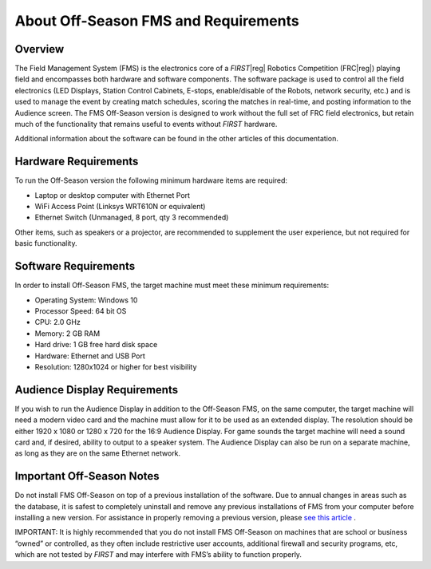 About Off-Season FMS and Requirements
=====================================

Overview
--------

The Field Management System (FMS) is the electronics core of a *FIRST*\ |reg| Robotics Competition (FRC\ |reg|) playing field and encompasses both hardware and software components. The software package is used to control all the field electronics (LED Displays, Station Control Cabinets, E-stops, enable/disable of the Robots, network security, etc.) and is used to manage the event by creating match schedules, scoring the matches in real-time, and posting information to the Audience screen. The FMS Off-Season version is designed to work without the full set of FRC field electronics, but retain much of the functionality that remains useful to events without *FIRST* hardware.

Additional information about the software can be found in the other articles of this documentation.

Hardware Requirements
---------------------

To run the Off-Season version the following minimum hardware items are required:

* Laptop or desktop computer with Ethernet Port
* WiFi Access Point (Linksys WRT610N or equivalent)
* Ethernet Switch (Unmanaged, 8 port, qty 3 recommended)

Other items, such as speakers or a projector, are recommended to supplement the user experience, but not required for basic functionality.

Software Requirements
---------------------

In order to install Off-Season FMS, the target machine must meet these minimum requirements:

* Operating System: Windows 10
* Processor Speed: 64 bit OS
* CPU: 2.0 GHz
* Memory: 2 GB RAM
* Hard drive: 1 GB free hard disk space
* Hardware: Ethernet and USB Port
* Resolution: 1280x1024 or higher for best visibility

Audience Display Requirements
-----------------------------

If you wish to run the Audience Display in addition to the Off-Season FMS, on the same computer, the target machine will need a modern video card and the machine must allow for it to be used as an extended display. The resolution should be either 1920 x 1080 or 1280 x 720 for the 16:9 Audience Display. For game sounds the target machine will need a sound card and, if desired, ability to output to a speaker system. The Audience Display can also be run on a separate machine, as long as they are on the same Ethernet network.

Important Off-Season Notes
--------------------------

Do not install FMS Off-Season on top of a previous installation of the software. Due to annual changes in areas such as the database, it is safest to completely uninstall and remove any previous installations of FMS from your computer before installing a new version. For assistance in properly removing a previous version, please `see this article <../../offseason/l/741938-upgrading-from-fms-2016>`_ .

IMPORTANT: It is highly recommended that you do not install FMS Off-Season on machines that are school or business “owned” or controlled, as they often include restrictive user accounts, additional firewall and security programs, etc, which are not tested by *FIRST* and may interfere with FMS’s ability to function properly.
